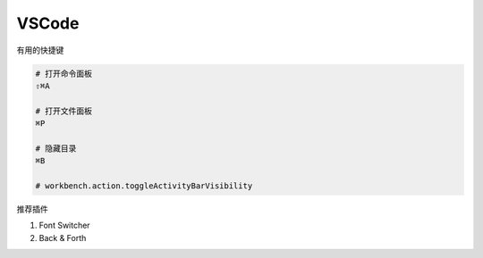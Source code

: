 VSCode
======

有用的快捷键

.. code-block:: bash

   # 打开命令面板
   ⇧⌘A

   # 打开文件面板
   ⌘P

   # 隐藏目录
   ⌘B

   # workbench.action.toggleActivityBarVisibility

推荐插件

#. Font Switcher
#. Back & Forth